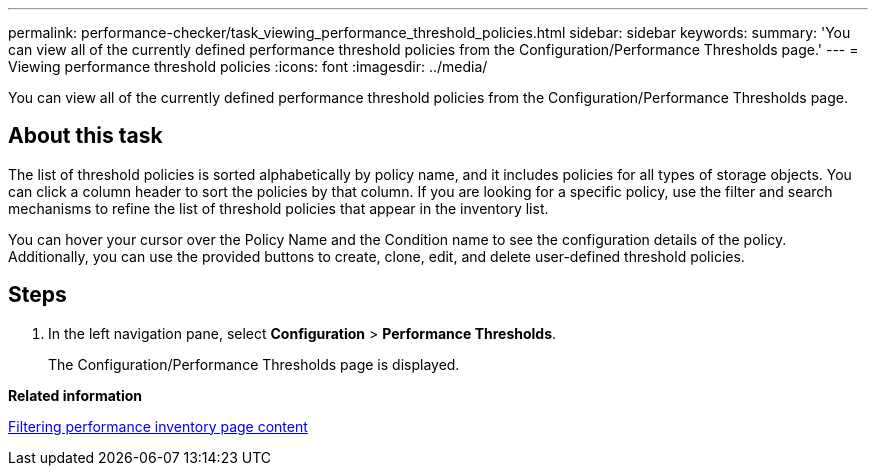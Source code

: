 ---
permalink: performance-checker/task_viewing_performance_threshold_policies.html
sidebar: sidebar
keywords: 
summary: 'You can view all of the currently defined performance threshold policies from the Configuration/Performance Thresholds page.'
---
= Viewing performance threshold policies
:icons: font
:imagesdir: ../media/

[.lead]
You can view all of the currently defined performance threshold policies from the Configuration/Performance Thresholds page.

== About this task

The list of threshold policies is sorted alphabetically by policy name, and it includes policies for all types of storage objects. You can click a column header to sort the policies by that column. If you are looking for a specific policy, use the filter and search mechanisms to refine the list of threshold policies that appear in the inventory list.

You can hover your cursor over the Policy Name and the Condition name to see the configuration details of the policy. Additionally, you can use the provided buttons to create, clone, edit, and delete user-defined threshold policies.

== Steps

. In the left navigation pane, select *Configuration* > *Performance Thresholds*.
+
The Configuration/Performance Thresholds page is displayed.

*Related information*

xref:task_filtering_inventory_page_content.adoc[Filtering performance inventory page content]
